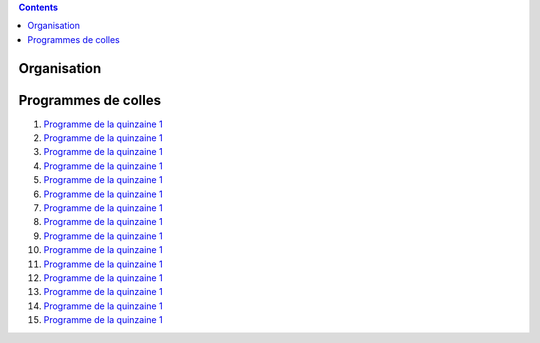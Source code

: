 .. title: Programmes de colles
.. slug: programmes-de-colles
.. date: 2015-08-20 19:06:39 UTC+02:00
.. tags: 
.. category: 
.. link: 
.. description: 
.. type: text


.. class:: alert alert-info pull-right

.. contents::

Organisation
============

Programmes de colles
====================

#. `Programme de la quinzaine 1 <https://github.com/yaspat/Biwane15-16/raw/master/Programme_Colles/01-Fonctions.pdf>`_
#. `Programme de la quinzaine 1 <https://github.com/yaspat/Biwane15-16/raw/master/Programme_Colles/01-Fonctions.pdf>`_
#. `Programme de la quinzaine 1 <https://github.com/yaspat/Biwane15-16/raw/master/Programme_Colles/01-Fonctions.pdf>`_
#. `Programme de la quinzaine 1 <https://github.com/yaspat/Biwane15-16/raw/master/Programme_Colles/01-Fonctions.pdf>`_
#. `Programme de la quinzaine 1 <https://github.com/yaspat/Biwane15-16/raw/master/Programme_Colles/01-Fonctions.pdf>`_
#. `Programme de la quinzaine 1 <https://github.com/yaspat/Biwane15-16/raw/master/Programme_Colles/01-Fonctions.pdf>`_
#. `Programme de la quinzaine 1 <https://github.com/yaspat/Biwane15-16/raw/master/Programme_Colles/01-Fonctions.pdf>`_
#. `Programme de la quinzaine 1 <https://github.com/yaspat/Biwane15-16/raw/master/Programme_Colles/01-Fonctions.pdf>`_
#. `Programme de la quinzaine 1 <https://github.com/yaspat/Biwane15-16/raw/master/Programme_Colles/01-Fonctions.pdf>`_
#. `Programme de la quinzaine 1 <https://github.com/yaspat/Biwane15-16/raw/master/Programme_Colles/01-Fonctions.pdf>`_
#. `Programme de la quinzaine 1 <https://github.com/yaspat/Biwane15-16/raw/master/Programme_Colles/01-Fonctions.pdf>`_
#. `Programme de la quinzaine 1 <https://github.com/yaspat/Biwane15-16/raw/master/Programme_Colles/01-Fonctions.pdf>`_
#. `Programme de la quinzaine 1 <https://github.com/yaspat/Biwane15-16/raw/master/Programme_Colles/01-Fonctions.pdf>`_
#. `Programme de la quinzaine 1 <https://github.com/yaspat/Biwane15-16/raw/master/Programme_Colles/01-Fonctions.pdf>`_
#. `Programme de la quinzaine 1 <https://github.com/yaspat/Biwane15-16/raw/master/Programme_Colles/01-Fonctions.pdf>`_




